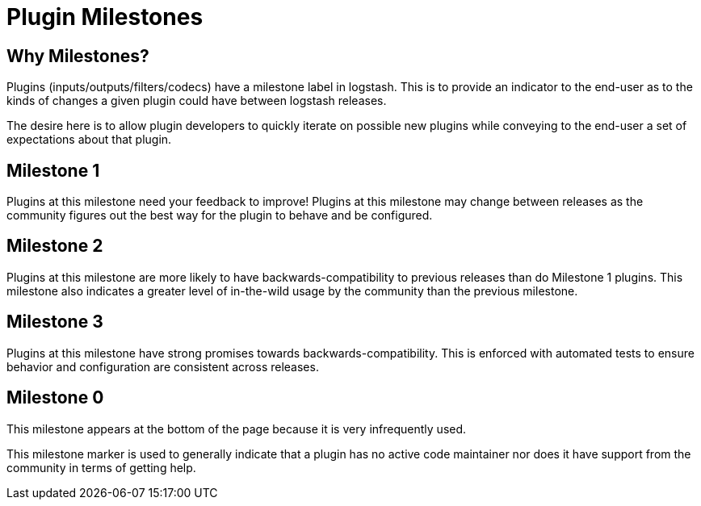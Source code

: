 = Plugin Milestones

== Why Milestones?
Plugins (inputs/outputs/filters/codecs) have a milestone label in logstash. This is to provide an indicator to the end-user as to the kinds of changes a given plugin could have between logstash releases.

The desire here is to allow plugin developers to quickly iterate on possible new plugins while conveying to the end-user a set of expectations about that plugin.

== Milestone 1

Plugins at this milestone need your feedback to improve! Plugins at this milestone may change between releases as the community figures out the best way for the plugin to behave and be configured.

== Milestone 2

Plugins at this milestone are more likely to have backwards-compatibility to previous releases than do Milestone 1 plugins. This milestone also indicates a greater level of in-the-wild usage by the community than the previous milestone.

== Milestone 3

Plugins at this milestone have strong promises towards backwards-compatibility. This is enforced with automated tests to ensure behavior and configuration are consistent across releases.

== Milestone 0

This milestone appears at the bottom of the page because it is very infrequently used.

This milestone marker is used to generally indicate that a plugin has no active code maintainer nor does it have support from the community in terms of getting help.
